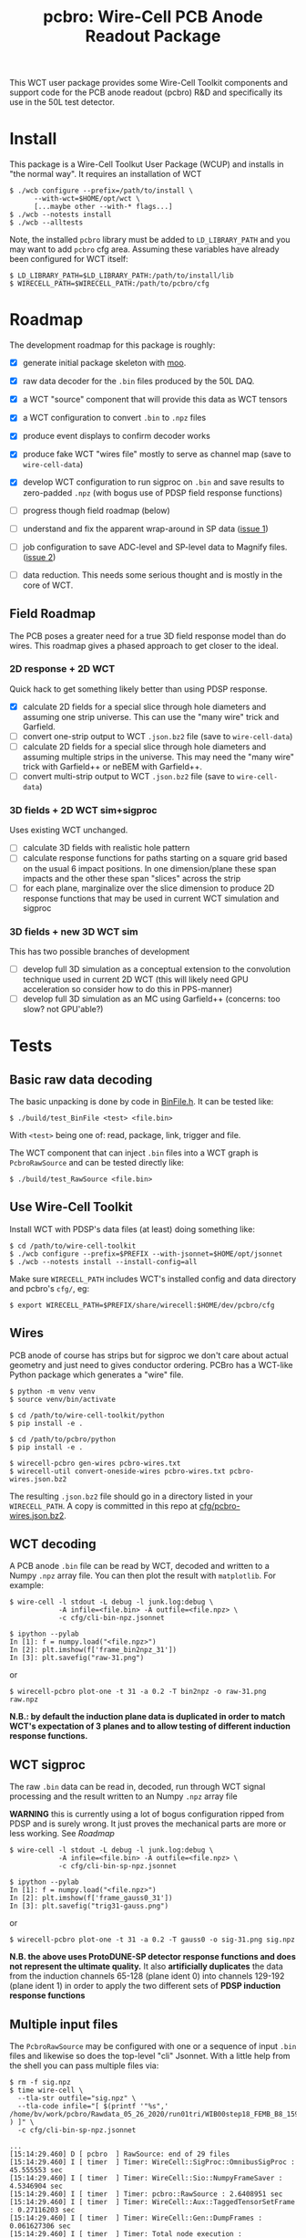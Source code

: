 #+title: pcbro: Wire-Cell PCB Anode Readout Package

This WCT user package provides some Wire-Cell Toolkit components and support code for the PCB anode readout (pcbro) R&D and specifically its use in the 50L test detector.

* Install

This package is a Wire-Cell Toolkut User Package (WCUP) and installs in "the normal way".  It requires an installation of WCT

#+begin_example
  $ ./wcb configure --prefix=/path/to/install \
        --with-wct=$HOME/opt/wct \
        [...maybe other --with-* flags...]
  $ ./wcb --notests install
  $ ./wcb --alltests
#+end_example

Note, the installed ~pcbro~ library must be added to ~LD_LIBRARY_PATH~ and you may want to add ~pcbro~ cfg area.  Assuming these variables have already been configured for WCT itself:

#+begin_example
  $ LD_LIBRARY_PATH=$LD_LIBRARY_PATH:/path/to/install/lib
  $ WIRECELL_PATH=$WIRECELL_PATH:/path/to/pcbro/cfg
#+end_example

* Roadmap

The development roadmap for this package is roughly:

- [X] generate initial package skeleton with [[https://github.com/brettviren/moo][moo]].
- [X] raw data decoder for the ~.bin~ files produced by the 50L DAQ.
- [X] a WCT "source" component that will provide this data as WCT tensors
- [X] a WCT configuration to convert ~.bin~ to ~.npz~ files
- [X] produce event displays to confirm decoder works
- [X] produce fake WCT "wires file" mostly to serve as channel map (save to ~wire-cell-data~)
- [X] develop WCT configuration to run sigproc on ~.bin~ and save results to zero-padded ~.npz~ (with bogus use of PDSP field response functions)
- [ ] progress though field roadmap (below)

- [ ] understand and fix the apparent wrap-around in SP data ([[https://github.com/brettviren/pcbro/issues/1][issue 1]])
- [ ] job configuration to save ADC-level and SP-level data to Magnify files. ([[https://github.com/brettviren/pcbro/issues/2][issue 2]])
- [ ] data reduction.  This needs some serious thought and is mostly in the core of WCT.

** Field Roadmap

The PCB poses a greater need for a true 3D field response model than
do wires.  This roadmap gives a phased approach to get closer to the
ideal.

*** 2D response + 2D WCT

Quick hack to get something likely better than using PDSP response.

- [X] calculate 2D fields for a special slice through hole diameters and assuming one strip universe.  This can use the "many wire" trick and Garfield.
- [ ] convert one-strip output to WCT ~.json.bz2~ file (save to ~wire-cell-data~)
- [ ] calculate 2D fields for a special slice through hole diameters and assuming multiple strips in the universe.  This may need the "many wire" trick with Garfield++ or neBEM with Garfield++.
- [ ] convert multi-strip output to WCT ~.json.bz2~ file (save to ~wire-cell-data~)

*** 3D fields + 2D WCT sim+sigproc

Uses existing WCT unchanged.

- [ ] calculate 3D fields with realistic hole pattern
- [ ] calculate response functions for paths starting on a square grid based on the usual 6 impact positions.  In one dimension/plane these span impacts and the other these span "slices" across the strip
- [ ] for each plane, marginalize over the slice dimension to produce 2D response functions that may be used in current WCT simulation and sigproc


*** 3D fields + new 3D WCT sim

This has two possible branches of development

- [ ] develop full 3D simulation as a conceptual extension to the convolution technique used in current 2D WCT (this will likely need GPU acceleration so consider how to do this in PPS-manner)
- [ ] develop full 3D simulation as an MC using Garfield++ (concerns: too slow? not GPU'able?)


* Tests

** Basic raw data decoding

The basic unpacking is done by code in [[file:inc/WireCellPcbro/BinFile.h][BinFile.h]].  It can be tested like:

#+begin_example
  $ ./build/test_BinFile <test> <file.bin>
#+end_example

With ~<test>~ being one of: read, package, link, trigger and file.

The WCT component that can inject ~.bin~ files into a WCT graph is
~PcbroRawSource~ and can be tested directly like:

#+begin_example
  $ ./build/test_RawSource <file.bin>
#+end_example

** Use Wire-Cell Toolkit

Install WCT with PDSP's data files (at least) doing something like:

#+begin_example
  $ cd /path/to/wire-cell-toolkit
  $ ./wcb configure --prefix=$PREFIX --with-jsonnet=$HOME/opt/jsonnet
  $ ./wcb --notests install --install-config=all
#+end_example

Make sure ~WIRECELL_PATH~ includes WCT's installed config and data
directory and pcbro's ~cfg/~, eg:

#+begin_example
  $ export WIRECELL_PATH=$PREFIX/share/wirecell:$HOME/dev/pcbro/cfg
#+end_example

** Wires 

PCB anode of course has strips but for sigproc we don't care about
actual geometry and just need to gives conductor ordering.  PCBro has
a WCT-like Python package which generates a "wire" file.


#+begin_example
  $ python -m venv venv
  $ source venv/bin/activate

  $ cd /path/to/wire-cell-toolkit/python
  $ pip install -e .  
  
  $ cd /path/to/pcbro/python
  $ pip install -e .

  $ wirecell-pcbro gen-wires pcbro-wires.txt
  $ wirecell-util convert-oneside-wires pcbro-wires.txt pcbro-wires.json.bz2
#+end_example

The resulting ~.json.bz2~ file should go in a directory listed in your
~WIRECELL_PATH~.  A copy is committed in this repo at [[file:cfg/pcbro-wires.json.bz2][cfg/pcbro-wires.json.bz2]].

** WCT decoding

A PCB anode ~.bin~ file can be read by WCT, decoded and written to a
Numpy ~.npz~ array file.  You can then plot the result with ~matplotlib~.
For example:

#+begin_example
  $ wire-cell -l stdout -L debug -l junk.log:debug \
              -A infile=<file.bin> -A outfile=<file.npz> \
              -c cfg/cli-bin-npz.jsonnet 

  $ ipython --pylab
  In [1]: f = numpy.load("<file.npz>")
  In [2]: plt.imshow(f['frame_bin2npz_31'])
  In [3]: plt.savefig("raw-31.png")
#+end_example

or

#+begin_example
  $ wirecell-pcbro plot-one -t 31 -a 0.2 -T bin2npz -o raw-31.png raw.npz
#+end_example

[[file:raw-31.png]]

*N.B.: by default the induction plane data is duplicated in order to match WCT's expectation of 3 planes and to allow testing of different induction response functions.*

** WCT sigproc

The raw ~.bin~ data can be read in, decoded, run through WCT signal processing and the result written to an Numpy ~.npz~ array file

*WARNING* this is currently using a lot of bogus configuration ripped from PDSP and is surely wrong.  It just proves the mechanical parts are more or less working.  See [[Roadmap]]

#+begin_example
  $ wire-cell -l stdout -L debug -l junk.log:debug \
              -A infile=<file.bin> -A outfile=<file.npz> \
              -c cfg/cli-bin-sp-npz.jsonnet

  $ ipython --pylab
  In [1]: f = numpy.load("<file.npz>")
  In [2]: plt.imshow(f['frame_gauss0_31'])  
  In [3]: plt.savefig("trig31-gauss.png")
#+end_example

or

#+begin_example
  $ wirecell-pcbro plot-one -t 31 -a 0.2 -T gauss0 -o sig-31.png sig.npz
#+end_example


[[file:sig-31.png]]


  *N.B. the above uses ProtoDUNE-SP detector response functions and does not represent the ultimate quality.* It also *artificially duplicates* the data from the induction channels 65-128 (plane ident 0) into channels 129-192 (plane ident 1) in order to apply the two different sets of *PDSP induction response functions*


** Multiple input files

The ~PcbroRawSource~ may be configured with one or a sequence of input ~.bin~ files and likewise so does the top-level "cli" Jsonnet.  With a little help from the shell you can pass multiple files via:

#+begin_example
  $ rm -f sig.npz
  $ time wire-cell \
    --tla-str outfile="sig.npz" \
    --tla-code infile="[ $(printf '"%s",' /home/bv/work/pcbro/Rawdata_05_26_2020/run01tri/WIB00step18_FEMB_B8_1590484*.bin ) ]" \
    -c cfg/cli-bin-sp-npz.jsonnet

  ...
  [15:14:29.460] D [ pcbro  ] RawSource: end of 29 files
  [15:14:29.460] I [ timer  ] Timer: WireCell::SigProc::OmnibusSigProc : 45.555553 sec
  [15:14:29.460] I [ timer  ] Timer: WireCell::Sio::NumpyFrameSaver : 4.5346904 sec
  [15:14:29.460] I [ timer  ] Timer: pcbro::RawSource : 2.6408951 sec
  [15:14:29.460] I [ timer  ] Timer: WireCell::Aux::TaggedTensorSetFrame : 0.27116203 sec
  [15:14:29.460] I [ timer  ] Timer: WireCell::Gen::DumpFrames : 0.061627306 sec
  [15:14:29.460] I [ timer  ] Timer: Total node execution : 53.06392828375101 sec

  real	0m55.183s
  user	0m52.199s
  sys	0m1.873s

  $ ls /home/bv/work/pcbro/Rawdata_05_26_2020/run01tri/WIB00step18_FEMB_B8_1590484*.bin|wc -l
  29

#+end_example

** Quick and dirty hand scanner

Using a PDF viewer that auto refreshes such as ~evince~ or ~atril~ you can make a super quick and dirty automated scanner:

#+begin_example
  $ evince junk.pdf &
  $ for n in {0..200}; do wirecell-pcbro plot-one -t $n -a 0.2 -T gauss0 -o junk.pdf sig.npz; echo $n; done
#+end_example

** Less quick and dirty

Process many ~.bin~ into a ~.npz~ file and then make a reduced ~.npz~ file by applying a threshold on activity.  The activity is calculated by subtracting a per-channel median and then summing all values above a minimum (def=5) and if the sum is larger than the threshold (default=5000) then save the array to the output ~.npz~.  You can then make a multi-page PDF.

#+begin_example
  $ rm -f raw-muons.npz; wirecell-pcbro activity raw.npz raw-muons.npz
  $ rm -f raw-muons.pdf; wirecell-pcbro plot-many -a 0.2 -o raw-muons.pdf raw-muons.npz
#+end_example



